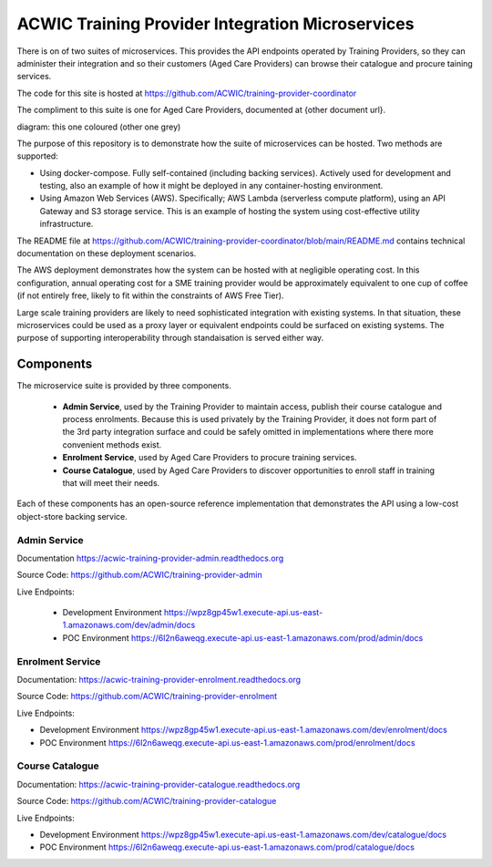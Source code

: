 ACWIC Training Provider Integration Microservices
=================================================

There is on of two suites of microservices.
This provides the API endpoints operated by Training Providers,
so they can administer their integration
and so their customers (Aged Care Providers)
can browse their catalogue and procure taining services.

The code for this site is hosted at
https://github.com/ACWIC/training-provider-coordinator

The compliment to this suite is one for Aged Care Providers,
documented at {other document url}.

diagram: this one coloured (other one grey)

The purpose of this repository is to demonstrate
how the suite of microservices can be hosted.
Two methods are supported:

* Using docker-compose.
  Fully self-contained (including backing services).
  Actively used for development and testing,
  also an example of how it might be deployed
  in any container-hosting environment.
* Using Amazon Web Services (AWS).
  Specifically; AWS Lambda (serverless compute platform),
  using an API Gateway and S3 storage service.
  This is an example of hosting the system
  using cost-effective utility infrastructure.

The README file at
https://github.com/ACWIC/training-provider-coordinator/blob/main/README.md
contains technical documentation on these deployment scenarios.

The AWS deployment demonstrates how the system can be hosted
with at negligible operating cost.
In this configuration,
annual operating cost for a SME training provider
would be approximately equivalent to one cup of coffee
(if not entirely free,
likely to fit within the constraints of AWS Free Tier).

Large scale training providers
are likely to need sophisticated integration
with existing systems.
In that situation, these microservices could be used as a proxy layer
or equivalent endpoints could be surfaced on existing systems.
The purpose of supporting interoperability through standaisation
is served either way.


Components
----------

The microservice suite is provided by three components.

 * **Admin Service**, used by the Training Provider to maintain
   access, publish their course catalogue and process enrolments.
   Because this is used privately by the Training Provider,
   it does not form part of the 3rd party integration surface
   and could be safely omitted in implementations
   where there more convenient methods exist.
 * **Enrolment Service**, used by Aged Care Providers
   to procure training services.
 * **Course Catalogue**, used by Aged Care Providers
   to discover opportunities to enroll staff in training
   that will meet their needs.


.. uml:: architecture.uml

Each of these components has an open-source reference implementation
that demonstrates the API using a low-cost object-store backing service.


Admin Service
^^^^^^^^^^^^^

Documentation https://acwic-training-provider-admin.readthedocs.org

Source Code: https://github.com/ACWIC/training-provider-admin

Live Endpoints:

 * Development Environment https://wpz8gp45w1.execute-api.us-east-1.amazonaws.com/dev/admin/docs
 * POC Environment https://6l2n6aweqg.execute-api.us-east-1.amazonaws.com/prod/admin/docs


Enrolment Service
^^^^^^^^^^^^^^^^^

Documentation: https://acwic-training-provider-enrolment.readthedocs.org

Source Code: https://github.com/ACWIC/training-provider-enrolment

Live Endpoints:

* Development Environment https://wpz8gp45w1.execute-api.us-east-1.amazonaws.com/dev/enrolment/docs
* POC Environment https://6l2n6aweqg.execute-api.us-east-1.amazonaws.com/prod/enrolment/docs



Course Catalogue
^^^^^^^^^^^^^^^^

Documentation: https://acwic-training-provider-catalogue.readthedocs.org

Source Code: https://github.com/ACWIC/training-provider-catalogue

Live Endpoints:

* Development Environment https://wpz8gp45w1.execute-api.us-east-1.amazonaws.com/dev/catalogue/docs
* POC Environment https://6l2n6aweqg.execute-api.us-east-1.amazonaws.com/prod/catalogue/docs
